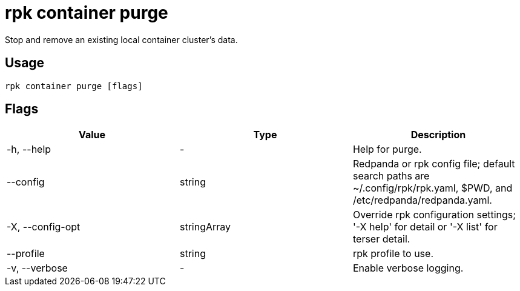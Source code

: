 = rpk container purge
:description: rpk container purge
:rpk_version: v23.2.1

Stop and remove an existing local container cluster's data.

== Usage

[,bash]
----
rpk container purge [flags]
----

== Flags

[cols=",,",]
|===
|*Value* |*Type* |*Description*

|-h, --help |- |Help for purge.

|--config |string |Redpanda or rpk config file; default search paths are
~/.config/rpk/rpk.yaml, $PWD, and /etc/redpanda/redpanda.yaml.

|-X, --config-opt |stringArray |Override rpk configuration settings; '-X
help' for detail or '-X list' for terser detail.

|--profile |string |rpk profile to use.

|-v, --verbose |- |Enable verbose logging.
|===

